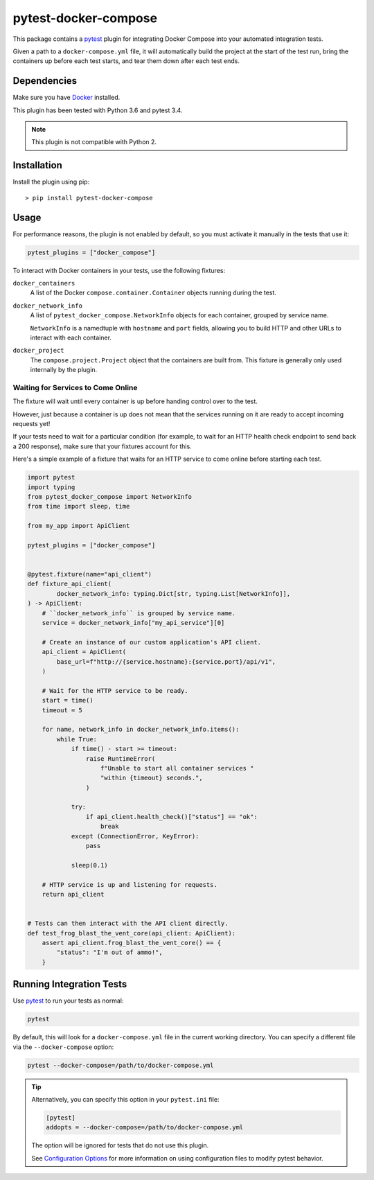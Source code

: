 pytest-docker-compose
=====================
This package contains a `pytest`_ plugin for integrating Docker Compose into
your automated integration tests.

Given a path to a ``docker-compose.yml`` file, it will automatically build the
project at the start of the test run, bring the containers up before each test
starts, and tear them down after each test ends.


Dependencies
------------
Make sure you have `Docker`_ installed.

This plugin has been tested with Python 3.6 and pytest 3.4.

.. note:: This plugin is not compatible with Python 2.


Installation
------------
Install the plugin using pip::

    > pip install pytest-docker-compose


Usage
-----
For performance reasons, the plugin is not enabled by default, so you must
activate it manually in the tests that use it:

.. code-block:: python

    pytest_plugins = ["docker_compose"]

To interact with Docker containers in your tests, use the following fixtures:

``docker_containers``
    A list of the Docker ``compose.container.Container`` objects running during
    the test.

``docker_network_info``
    A list of ``pytest_docker_compose.NetworkInfo`` objects for each container,
    grouped by service name.

    ``NetworkInfo`` is a namedtuple with ``hostname`` and ``port`` fields,
    allowing you to build HTTP and other URLs to interact with each container.

``docker_project``
    The ``compose.project.Project`` object that the containers are built from.
    This fixture is generally only used internally by the plugin.


Waiting for Services to Come Online
~~~~~~~~~~~~~~~~~~~~~~~~~~~~~~~~~~~
The fixture will wait until every container is up before handing control over to
the test.

However, just because a container is up does not mean that the services running
on it are ready to accept incoming requests yet!

If your tests need to wait for a particular condition (for example, to wait for
an HTTP health check endpoint to send back a 200 response), make sure that your
fixtures account for this.

Here's a simple example of a fixture that waits for an HTTP service to come
online before starting each test.

.. code-block:: python

    import pytest
    import typing
    from pytest_docker_compose import NetworkInfo
    from time import sleep, time

    from my_app import ApiClient

    pytest_plugins = ["docker_compose"]


    @pytest.fixture(name="api_client")
    def fixture_api_client(
            docker_network_info: typing.Dict[str, typing.List[NetworkInfo]],
    ) -> ApiClient:
        # ``docker_network_info`` is grouped by service name.
        service = docker_network_info["my_api_service"][0]

        # Create an instance of our custom application's API client.
        api_client = ApiClient(
            base_url=f"http://{service.hostname}:{service.port}/api/v1",
        )

        # Wait for the HTTP service to be ready.
        start = time()
        timeout = 5

        for name, network_info in docker_network_info.items():
            while True:
                if time() - start >= timeout:
                    raise RuntimeError(
                        f"Unable to start all container services "
                        "within {timeout} seconds.",
                    )

                try:
                    if api_client.health_check()["status"] == "ok":
                        break
                except (ConnectionError, KeyError):
                    pass

                sleep(0.1)

        # HTTP service is up and listening for requests.
        return api_client


    # Tests can then interact with the API client directly.
    def test_frog_blast_the_vent_core(api_client: ApiClient):
        assert api_client.frog_blast_the_vent_core() == {
            "status": "I'm out of ammo!",
        }


Running Integration Tests
-------------------------
Use `pytest`_ to run your tests as normal:

.. code-block:: sh

    pytest

By default, this will look for a ``docker-compose.yml`` file in the current
working directory.  You can specify a different file via the
``--docker-compose`` option:

.. code-block:: sh

    pytest --docker-compose=/path/to/docker-compose.yml

.. tip::
    Alternatively, you can specify this option in your ``pytest.ini`` file:

    .. code-block:: ini

        [pytest]
        addopts = --docker-compose=/path/to/docker-compose.yml

    The option will be ignored for tests that do not use this plugin.

    See `Configuration Options`_ for more information on using configuration
    files to modify pytest behavior.


.. _Configuration Options: https://docs.pytest.org/en/latest/customize.html#adding-default-options
.. _Docker: https://www.docker.com/
.. _pytest: https://docs.pytest.org/
